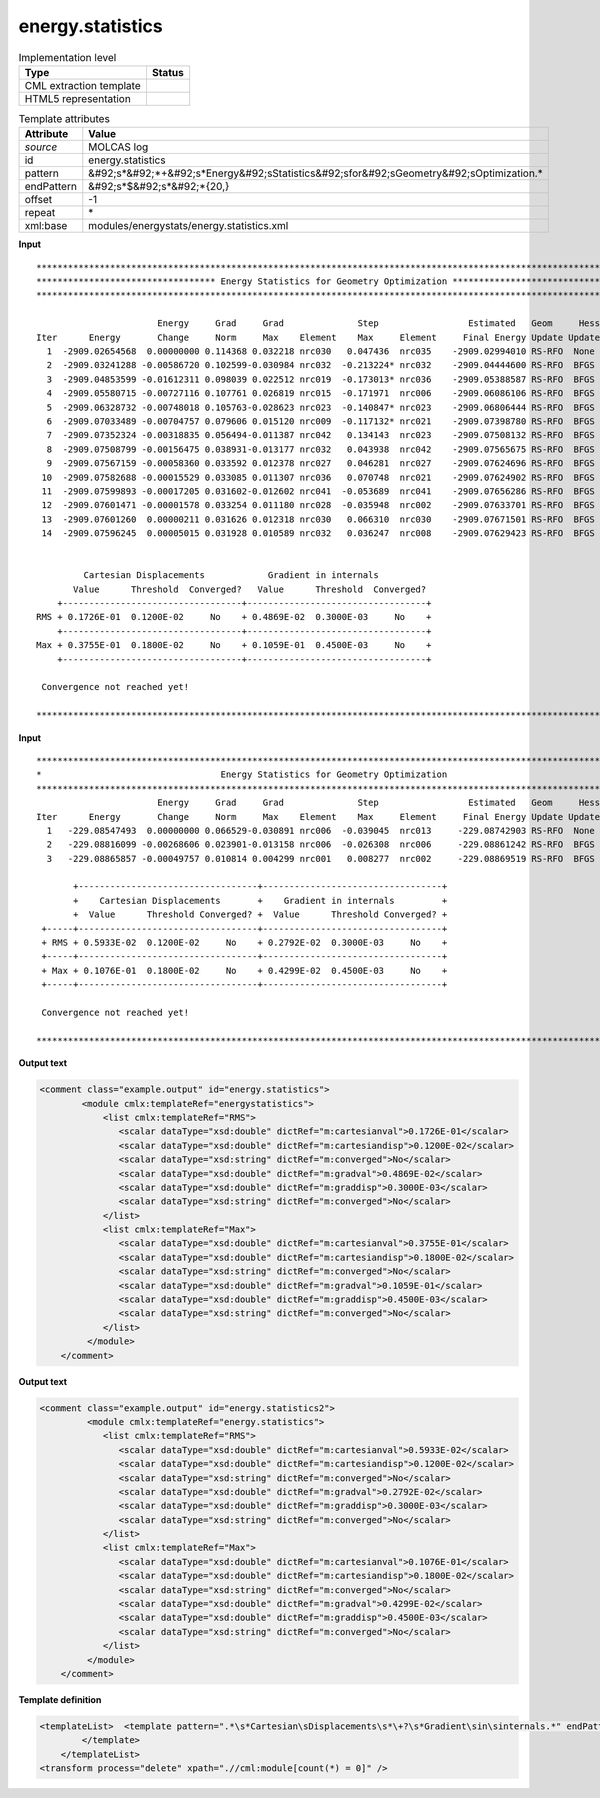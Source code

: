 .. _energy.statistics-d3e28549:

energy.statistics
=================

.. table:: Implementation level

   +----------------------------------------------------------------------------------------------------------------------------+----------------------------------------------------------------------------------------------------------------------------+
   | Type                                                                                                                       | Status                                                                                                                     |
   +============================================================================================================================+============================================================================================================================+
   | CML extraction template                                                                                                    | |image1|                                                                                                                   |
   +----------------------------------------------------------------------------------------------------------------------------+----------------------------------------------------------------------------------------------------------------------------+
   | HTML5 representation                                                                                                       | |image2|                                                                                                                   |
   +----------------------------------------------------------------------------------------------------------------------------+----------------------------------------------------------------------------------------------------------------------------+

.. table:: Template attributes

   +----------------------------------------------------------------------------------------------------------------------------+----------------------------------------------------------------------------------------------------------------------------+
   | Attribute                                                                                                                  | Value                                                                                                                      |
   +============================================================================================================================+============================================================================================================================+
   | *source*                                                                                                                   | MOLCAS log                                                                                                                 |
   +----------------------------------------------------------------------------------------------------------------------------+----------------------------------------------------------------------------------------------------------------------------+
   | id                                                                                                                         | energy.statistics                                                                                                          |
   +----------------------------------------------------------------------------------------------------------------------------+----------------------------------------------------------------------------------------------------------------------------+
   | pattern                                                                                                                    | &#92;s*&#92;*+&#92;s*Energy&#92;sStatistics&#92;sfor&#92;sGeometry&#92;sOptimization.\*                                    |
   +----------------------------------------------------------------------------------------------------------------------------+----------------------------------------------------------------------------------------------------------------------------+
   | endPattern                                                                                                                 | &#92;s*$&#92;s*&#92;*{20,}                                                                                                 |
   +----------------------------------------------------------------------------------------------------------------------------+----------------------------------------------------------------------------------------------------------------------------+
   | offset                                                                                                                     | -1                                                                                                                         |
   +----------------------------------------------------------------------------------------------------------------------------+----------------------------------------------------------------------------------------------------------------------------+
   | repeat                                                                                                                     | \*                                                                                                                         |
   +----------------------------------------------------------------------------------------------------------------------------+----------------------------------------------------------------------------------------------------------------------------+
   | xml:base                                                                                                                   | modules/energystats/energy.statistics.xml                                                                                  |
   +----------------------------------------------------------------------------------------------------------------------------+----------------------------------------------------------------------------------------------------------------------------+

.. container:: formalpara-title

   **Input**

::

   *****************************************************************************************************************
   ********************************** Energy Statistics for Geometry Optimization **********************************
   *****************************************************************************************************************

                          Energy     Grad     Grad              Step                 Estimated   Geom     Hessian
   Iter      Energy       Change     Norm     Max    Element    Max     Element     Final Energy Update Update Index
     1  -2909.02654568  0.00000000 0.114368 0.032218 nrc030   0.047436  nrc035    -2909.02994010 RS-RFO  None    0
     2  -2909.03241288 -0.00586720 0.102599-0.030984 nrc032  -0.213224* nrc032    -2909.04444600 RS-RFO  BFGS    0
     3  -2909.04853599 -0.01612311 0.098039 0.022512 nrc019  -0.173013* nrc036    -2909.05388587 RS-RFO  BFGS    0
     4  -2909.05580715 -0.00727116 0.107761 0.026819 nrc015  -0.171971  nrc006    -2909.06086106 RS-RFO  BFGS    0
     5  -2909.06328732 -0.00748018 0.105763-0.028623 nrc023  -0.140847* nrc023    -2909.06806444 RS-RFO  BFGS    0
     6  -2909.07033489 -0.00704757 0.079606 0.015120 nrc009  -0.117132* nrc021    -2909.07398780 RS-RFO  BFGS    0
     7  -2909.07352324 -0.00318835 0.056494-0.011387 nrc042   0.134143  nrc023    -2909.07508132 RS-RFO  BFGS    0
     8  -2909.07508799 -0.00156475 0.038931-0.013177 nrc032   0.043938  nrc042    -2909.07565675 RS-RFO  BFGS    0
     9  -2909.07567159 -0.00058360 0.033592 0.012378 nrc027   0.046281  nrc027    -2909.07624696 RS-RFO  BFGS    0
    10  -2909.07582688 -0.00015529 0.033085 0.011307 nrc036   0.070748  nrc021    -2909.07624902 RS-RFO  BFGS    0
    11  -2909.07599893 -0.00017205 0.031602-0.012602 nrc041  -0.053689  nrc041    -2909.07656286 RS-RFO  BFGS    0
    12  -2909.07601471 -0.00001578 0.033254 0.011180 nrc028  -0.035948  nrc002    -2909.07633701 RS-RFO  BFGS    0
    13  -2909.07601260  0.00000211 0.031626 0.012318 nrc030   0.066310  nrc030    -2909.07671501 RS-RFO  BFGS    0
    14  -2909.07596245  0.00005015 0.031928 0.010589 nrc032   0.036247  nrc008    -2909.07629423 RS-RFO  BFGS    0


            Cartesian Displacements            Gradient in internals
          Value      Threshold  Converged?   Value      Threshold  Converged?
       +----------------------------------+----------------------------------+
   RMS + 0.1726E-01  0.1200E-02     No    + 0.4869E-02  0.3000E-03     No    +
       +----------------------------------+----------------------------------+
   Max + 0.3755E-01  0.1800E-02     No    + 0.1059E-01  0.4500E-03     No    +
       +----------------------------------+----------------------------------+

    Convergence not reached yet!

   *****************************************************************************************************************   
       

.. container:: formalpara-title

   **Input**

::

   *****************************************************************************************************************
   *                                  Energy Statistics for Geometry Optimization                                  *
   *****************************************************************************************************************
                          Energy     Grad     Grad              Step                 Estimated   Geom     Hessian
   Iter      Energy       Change     Norm     Max    Element    Max     Element     Final Energy Update Update Index
     1   -229.08547493  0.00000000 0.066529-0.030891 nrc006  -0.039045  nrc013     -229.08742903 RS-RFO  None    0
     2   -229.08816099 -0.00268606 0.023901-0.013158 nrc006  -0.026308  nrc006     -229.08861242 RS-RFO  BFGS    0
     3   -229.08865857 -0.00049757 0.010814 0.004299 nrc001   0.008277  nrc002     -229.08869519 RS-RFO  BFGS    0

          +----------------------------------+----------------------------------+
          +    Cartesian Displacements       +    Gradient in internals         +
          +  Value      Threshold Converged? +  Value      Threshold Converged? +
    +-----+----------------------------------+----------------------------------+
    + RMS + 0.5933E-02  0.1200E-02     No    + 0.2792E-02  0.3000E-03     No    +
    +-----+----------------------------------+----------------------------------+
    + Max + 0.1076E-01  0.1800E-02     No    + 0.4299E-02  0.4500E-03     No    +
    +-----+----------------------------------+----------------------------------+

    Convergence not reached yet!

   *****************************************************************************************************************   
       

.. container:: formalpara-title

   **Output text**

.. code:: xml

   <comment class="example.output" id="energy.statistics">
           <module cmlx:templateRef="energystatistics">     
               <list cmlx:templateRef="RMS">
                  <scalar dataType="xsd:double" dictRef="m:cartesianval">0.1726E-01</scalar>
                  <scalar dataType="xsd:double" dictRef="m:cartesiandisp">0.1200E-02</scalar>
                  <scalar dataType="xsd:string" dictRef="m:converged">No</scalar>
                  <scalar dataType="xsd:double" dictRef="m:gradval">0.4869E-02</scalar>
                  <scalar dataType="xsd:double" dictRef="m:graddisp">0.3000E-03</scalar>
                  <scalar dataType="xsd:string" dictRef="m:converged">No</scalar>
               </list>
               <list cmlx:templateRef="Max">
                  <scalar dataType="xsd:double" dictRef="m:cartesianval">0.3755E-01</scalar>
                  <scalar dataType="xsd:double" dictRef="m:cartesiandisp">0.1800E-02</scalar>
                  <scalar dataType="xsd:string" dictRef="m:converged">No</scalar>
                  <scalar dataType="xsd:double" dictRef="m:gradval">0.1059E-01</scalar>
                  <scalar dataType="xsd:double" dictRef="m:graddisp">0.4500E-03</scalar>
                  <scalar dataType="xsd:string" dictRef="m:converged">No</scalar>
               </list>
            </module>
       </comment>

.. container:: formalpara-title

   **Output text**

.. code:: xml

   <comment class="example.output" id="energy.statistics2">
            <module cmlx:templateRef="energy.statistics">
               <list cmlx:templateRef="RMS">
                  <scalar dataType="xsd:double" dictRef="m:cartesianval">0.5933E-02</scalar>
                  <scalar dataType="xsd:double" dictRef="m:cartesiandisp">0.1200E-02</scalar>
                  <scalar dataType="xsd:string" dictRef="m:converged">No</scalar>
                  <scalar dataType="xsd:double" dictRef="m:gradval">0.2792E-02</scalar>
                  <scalar dataType="xsd:double" dictRef="m:graddisp">0.3000E-03</scalar>
                  <scalar dataType="xsd:string" dictRef="m:converged">No</scalar>
               </list>
               <list cmlx:templateRef="Max">
                  <scalar dataType="xsd:double" dictRef="m:cartesianval">0.1076E-01</scalar>
                  <scalar dataType="xsd:double" dictRef="m:cartesiandisp">0.1800E-02</scalar>
                  <scalar dataType="xsd:string" dictRef="m:converged">No</scalar>
                  <scalar dataType="xsd:double" dictRef="m:gradval">0.4299E-02</scalar>
                  <scalar dataType="xsd:double" dictRef="m:graddisp">0.4500E-03</scalar>
                  <scalar dataType="xsd:string" dictRef="m:converged">No</scalar>
               </list>
            </module>
       </comment>

.. container:: formalpara-title

   **Template definition**

.. code:: xml

   <templateList>  <template pattern=".*\s*Cartesian\sDisplacements\s*\+?\s*Gradient\sin\sinternals.*" endPattern="\s*">    <record repeat="3" />    <record id="RMS">\s*\+?\s*RMS\s\+{E,m:cartesianval}{E,m:cartesiandisp}{A,m:converged}\+{E,m:gradval}{E,m:graddisp}{A,m:converged}\+</record>    <record />    <record id="Max">\s*\+?\s*Max\s\+{E,m:cartesianval}{E,m:cartesiandisp}{A,m:converged}\+{E,m:gradval}{E,m:graddisp}{A,m:converged}\+</record>    <transform process="pullup" xpath=".//cml:list/cml:scalar" />    <transform process="delete" xpath=".//cml:list[count(*) = 0]" />    <transform process="delete" xpath=".//cml:list[count(*) = 0]" />    <transform process="pullup" xpath=".//cml:list" />                     
           </template>       
       </templateList>
   <transform process="delete" xpath=".//cml:module[count(*) = 0]" />

.. |image1| image:: ../../imgs/Total.png
.. |image2| image:: ../../imgs/Partial.png
